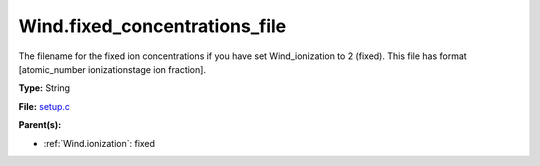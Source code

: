 Wind.fixed_concentrations_file
==============================
The filename for the fixed ion concentrations if you have
set Wind_ionization to 2 (fixed). This file has format
[atomic_number  ionizationstage   ion fraction].

**Type:** String

**File:** `setup.c <https://github.com/agnwinds/python/blob/master/source/setup.c>`_


**Parent(s):**

* :ref:`Wind.ionization`: fixed


